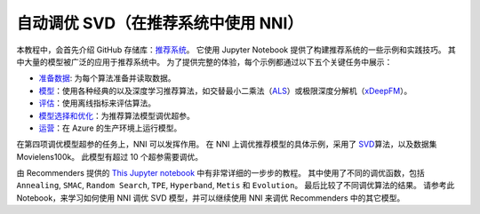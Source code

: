 自动调优 SVD（在推荐系统中使用 NNI）
==============================================

本教程中，会首先介绍 GitHub 存储库：`推荐系统 <https://github.com/Microsoft/Recommenders>`__。 它使用 Jupyter Notebook 提供了构建推荐系统的一些示例和实践技巧。 其中大量的模型被广泛的应用于推荐系统中。 为了提供完整的体验，每个示例都通过以下五个关键任务中展示：


* `准备数据 <https://github.com/microsoft/recommenders/tree/master/examples/01_prepare_data>`__\ : 为每个算法准备并读取数据。
* `模型 <https://github.com/Microsoft/Recommenders/blob/master/notebooks/02_model/README.md>`__\ ：使用各种经典的以及深度学习推荐算法，如交替最小二乘法（\ `ALS <https://spark.apache.org/docs/latest/api/python/_modules/pyspark/ml/recommendation.html#ALS>`__\ ）或极限深度分解机（\ `xDeepFM <https://arxiv.org/abs/1803.05170>`__\ ）。
* `评估 <https://github.com/Microsoft/Recommenders/blob/master/notebooks/03_evaluate/README.md>`__\ ：使用离线指标来评估算法。
* `模型选择和优化 <https://github.com/Microsoft/Recommenders/blob/master/notebooks/04_model_select_and_optimize/README.md>`__\ ：为推荐算法模型调优超参。
* `运营 <https://github.com/Microsoft/Recommenders/blob/master/notebooks/05_operationalize/README.md>`__\ ：在 Azure 的生产环境上运行模型。

在第四项调优模型超参的任务上，NNI 可以发挥作用。 在 NNI 上调优推荐模型的具体示例，采用了 `SVD <https://github.com/Microsoft/Recommenders/blob/master/notebooks/02_model/surprise_svd_deep_dive.ipynb>`__\ 算法，以及数据集 Movielens100k。 此模型有超过 10 个超参需要调优。

由 Recommenders 提供的 `This Jupyter notebook <https://github.com/Microsoft/Recommenders/blob/master/notebooks/04_model_select_and_optimize/nni_surprise_svd.ipynb>`__ 中有非常详细的一步步的教程。 其中使用了不同的调优函数，包括 ``Annealing``\ , ``SMAC``\ , ``Random Search``\ , ``TPE``\ , ``Hyperband``\ , ``Metis`` 和 ``Evolution``。 最后比较了不同调优算法的结果。 请参考此 Notebook，来学习如何使用 NNI 调优 SVD 模型，并可以继续使用 NNI 来调优 Recommenders 中的其它模型。
